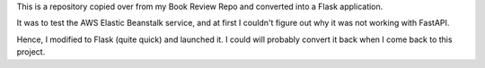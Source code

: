 This is a repository copied over from my Book Review Repo and converted into a Flask application.

It was to test the AWS Elastic Beanstalk service, and at first I couldn't figure out why it was not working with FastAPI.

Hence, I modified to Flask (quite quick) and launched it. I could will probably convert it back when I come back to this project.

